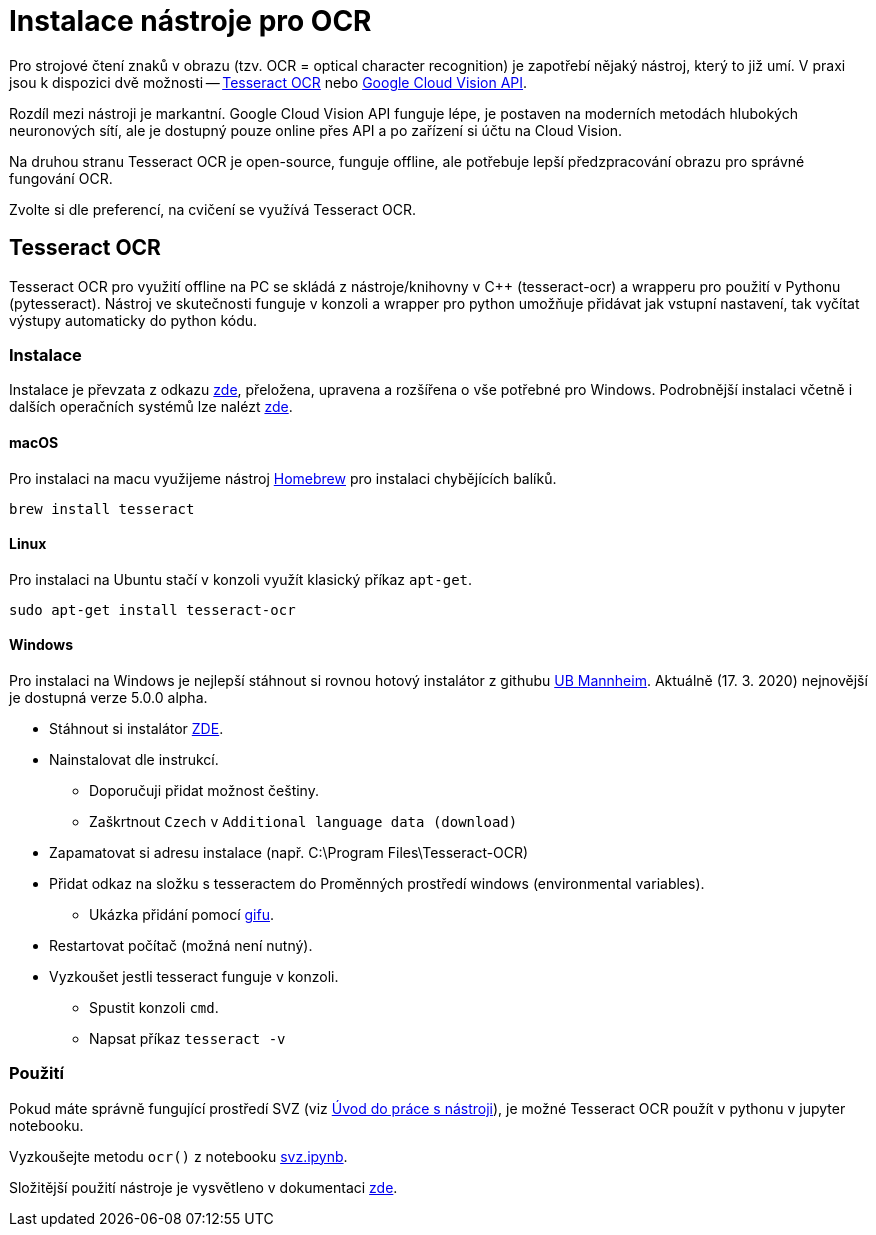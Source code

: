 = Instalace nástroje pro OCR

Pro strojové čtení znaků v obrazu (tzv. OCR = optical character recognition) je zapotřebí nějaký nástroj, který to již umí. V praxi jsou k dispozici dvě možnosti -- https://github.com/tesseract-ocr/tesseract[Tesseract OCR] nebo https://cloud.google.com/vision/docs/ocr[Google Cloud Vision API].

Rozdíl mezi nástroji je markantní. Google Cloud Vision API funguje lépe, je postaven na moderních metodách hlubokých neuronových sítí, ale je dostupný pouze online přes API a po zařízení si účtu na Cloud Vision. 

Na druhou stranu Tesseract OCR je open-source, funguje offline, ale potřebuje lepší předzpracování obrazu pro správné fungování OCR. 

Zvolte si dle preferencí, na cvičení se využívá Tesseract OCR.

== Tesseract OCR
Tesseract OCR pro využití offline na PC se skládá z nástroje/knihovny v C++ (tesseract-ocr) a wrapperu pro použití v Pythonu (pytesseract). Nástroj ve skutečnosti funguje v konzoli a wrapper pro python umožňuje přidávat jak vstupní nastavení, tak vyčítat výstupy automaticky do python kódu.


=== Instalace
Instalace je převzata z odkazu https://www.pyimagesearch.com/2017/07/03/installing-tesseract-for-ocr/[zde], přeložena, upravena a rozšířena o vše potřebné pro Windows. Podrobnější instalaci včetně i dalších operačních systémů lze nalézt https://tesseract-ocr.github.io/tessdoc/Home.html[zde].

==== macOS
Pro instalaci na macu využijeme nástroj https://brew.sh/index_cs[Homebrew] pro instalaci chybějících balíků.

[source]
brew install tesseract

==== Linux
Pro instalaci na Ubuntu stačí v konzoli využít klasický příkaz `apt-get`.

[source]
sudo apt-get install tesseract-ocr

==== Windows
Pro instalaci na Windows je nejlepší stáhnout si rovnou hotový instalátor z githubu https://github.com/UB-Mannheim/tesseract/wiki[UB Mannheim]. Aktuálně (17. 3. 2020) nejnovější je dostupná verze 5.0.0 alpha.

* Stáhnout si instalátor https://digi.bib.uni-mannheim.de/tesseract/tesseract-ocr-w64-setup-v5.0.0-alpha.20200223.exe[ZDE].
* Nainstalovat dle instrukcí. 
** Doporučuji přidat možnost češtiny.
** Zaškrtnout `Czech` v `Additional language data (download)` 
* Zapamatovat si adresu instalace (např. C:\Program Files\Tesseract-OCR)
* Přidat odkaz na složku s tesseractem do Proměnných prostředí windows (environmental variables).
** Ukázka přidání pomocí link:images/promenne_prostredi.gif[gifu].
* Restartovat počítač (možná není nutný).
* Vyzkoušet jestli tesseract funguje v konzoli.
** Spustit konzoli `cmd`.
** Napsat příkaz `tesseract -v`

=== Použití
Pokud máte správně fungující prostředí SVZ (viz xref:course-tools-introduction#_postup-doma[Úvod do práce s nástroji]), je možné Tesseract OCR použít v pythonu v jupyter notebooku. 

Vyzkoušejte metodu `ocr()` z notebooku link:files/svz.html[svz.ipynb].

Složitější použití nástroje je vysvětleno v dokumentaci https://github.com/tesseract-ocr/tesseract/blob/master/doc/tesseract.1.asc[zde].